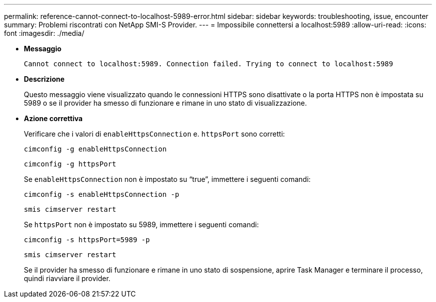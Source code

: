 ---
permalink: reference-cannot-connect-to-localhost-5989-error.html 
sidebar: sidebar 
keywords: troubleshooting, issue, encounter 
summary: Problemi riscontrati con NetApp SMI-S Provider. 
---
= Impossibile connettersi a localhost:5989
:allow-uri-read: 
:icons: font
:imagesdir: ./media/


* *Messaggio*
+
`Cannot connect to localhost:5989. Connection failed. Trying to connect to localhost:5989`

* *Descrizione*
+
Questo messaggio viene visualizzato quando le connessioni HTTPS sono disattivate o la porta HTTPS non è impostata su 5989 o se il provider ha smesso di funzionare e rimane in uno stato di visualizzazione.

* *Azione correttiva*
+
Verificare che i valori di `enableHttpsConnection` e. `httpsPort` sono corretti:

+
`cimconfig -g enableHttpsConnection`

+
`cimconfig -g httpsPort`

+
Se `enableHttpsConnection` non è impostato su "`true`", immettere i seguenti comandi:

+
`cimconfig -s enableHttpsConnection -p`

+
`smis cimserver restart`

+
Se `httpsPort` non è impostato su 5989, immettere i seguenti comandi:

+
`cimconfig -s httpsPort=5989 -p`

+
`smis cimserver restart`

+
Se il provider ha smesso di funzionare e rimane in uno stato di sospensione, aprire Task Manager e terminare il processo, quindi riavviare il provider.


